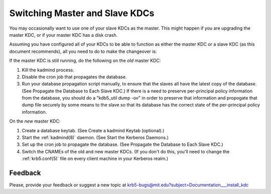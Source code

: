 .. _switch_master_slave:

Switching Master and Slave KDCs
===============================

You may occasionally want to use one of your slave KDCs as the master.
This might happen if you are upgrading the master KDC, or if your
master KDC has a disk crash.

Assuming you have configured all of your KDCs to be able to function
as either the master KDC or a slave KDC (as this document recommends),
all you need to do to make the changeover is:

If the master KDC is still running, do the following on the *old*
master KDC:

#. Kill the kadmind process.
#. Disable the cron job that propagates the database.
#. Run your database propagation script manually, to ensure that the
   slaves all have the latest copy of the database.  (See Propagate
   the Database to Each Slave KDC.)  If there is a need to preserve
   per-principal policy information from the database, you should do a
   "kdb5_util dump -ov" in order to preserve that information and
   propogate that dump file securely by some means to the slave so
   that its database has the correct state of the per-principal policy
   information.

On the *new* master KDC:

#. Create a database keytab.  (See Create a kadmind Keytab (optional).)
#. Start the :ref:`kadmind(8)` daemon.  (See Start the Kerberos
   Daemons.)
#. Set up the cron job to propagate the database.  (See Propagate the
   Database to Each Slave KDC.)
#. Switch the CNAMEs of the old and new master KDCs.  (If you don't do
   this, you'll need to change the :ref:`krb5.conf(5)` file on every
   client machine in your Kerberos realm.)


Feedback
--------

Please, provide your feedback or suggest a new topic at
krb5-bugs@mit.edu?subject=Documentation___install_kdc
